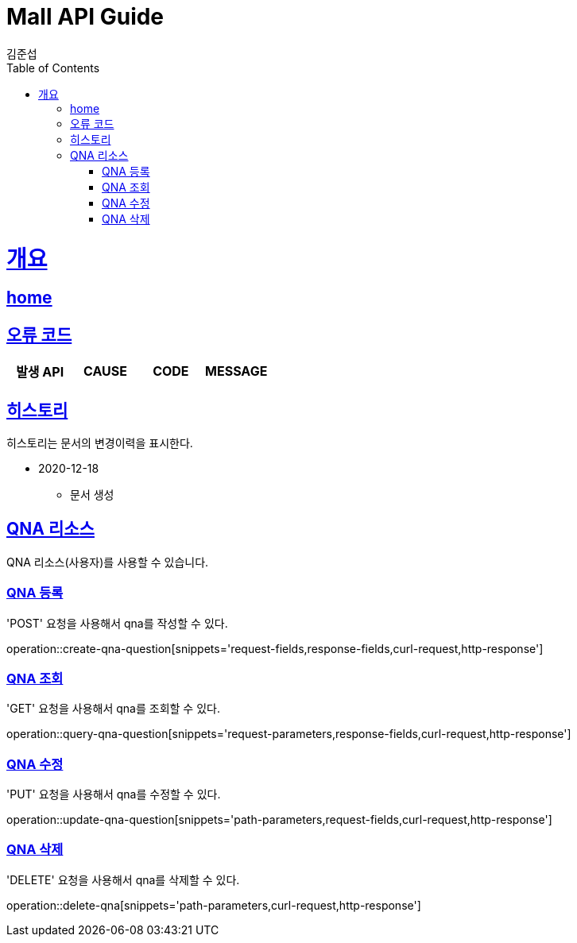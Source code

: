= Mall API Guide
김준섭;
:doctype: book
:icons: font
:source-highlighter: highlightjs
:toc: left
:toclevels: 2
:sectlinks:
:operation-curl-request-title: Example request
:operation-http-response-title: Example response
:docinfo: shared-head

[[overview]]
= 개요

== link:/docs/index.html[home]

[[overview-error-verbs]]
== 오류 코드

|===
| 발생 API | CAUSE | CODE | MESSAGE



|
|===

[[history]]
== 히스토리

히스토리는 문서의 변경이력을 표시한다.

- 2020-12-18

* 문서 생성

[[resources-qna]]
== QNA 리소스

QNA 리소스(사용자)를 사용할 수 있습니다.

[[resources-qna-create]]
=== QNA 등록

'POST' 요청을 사용해서 qna를 작성할 수 있다.

operation::create-qna-question[snippets='request-fields,response-fields,curl-request,http-response']

[[resources-qna-query]]
=== QNA 조회

'GET' 요청을 사용해서 qna를 조회할 수 있다.

operation::query-qna-question[snippets='request-parameters,response-fields,curl-request,http-response']

[[resources-qna-update]]
=== QNA 수정

'PUT' 요청을 사용해서 qna를 수정할 수 있다.

operation::update-qna-question[snippets='path-parameters,request-fields,curl-request,http-response']

[[resources-qna-delete]]
=== QNA 삭제

'DELETE' 요청을 사용해서 qna를 삭제할 수 있다.

operation::delete-qna[snippets='path-parameters,curl-request,http-response']

